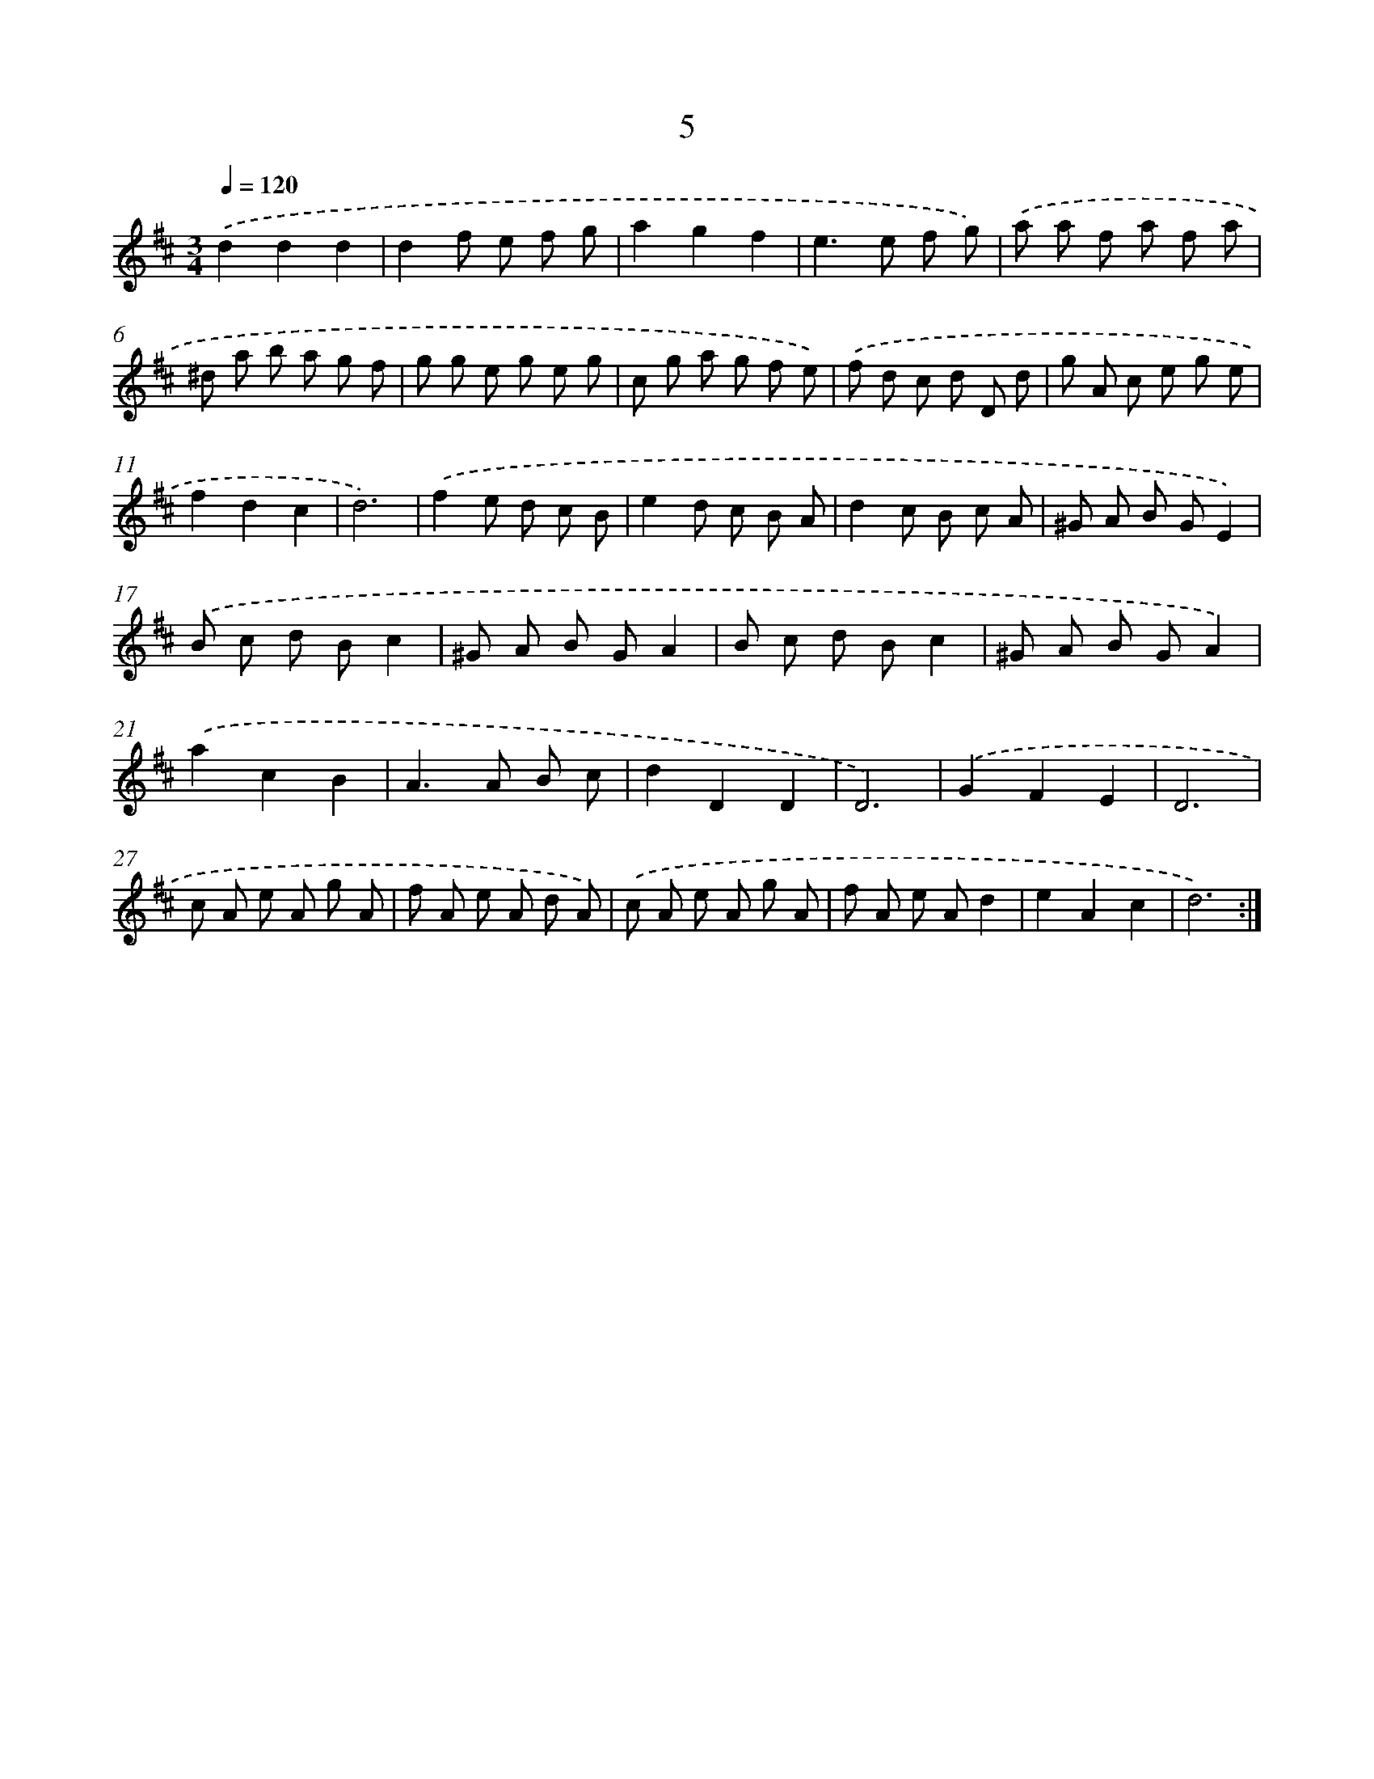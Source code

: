 X: 17970
T: 5
%%abc-version 2.0
%%abcx-abcm2ps-target-version 5.9.1 (29 Sep 2008)
%%abc-creator hum2abc beta
%%abcx-conversion-date 2018/11/01 14:38:18
%%humdrum-veritas 2664211719
%%humdrum-veritas-data 470061843
%%continueall 1
%%barnumbers 0
L: 1/8
M: 3/4
Q: 1/4=120
K: D clef=treble
.('d2d2d2 |
d2f e f g |
a2g2f2 |
e2>e2 f g) |
.('a a f a f a |
^d a b a g f |
g g e g e g |
c g a g f e) |
.('f d c d D d |
g A c e g e |
f2d2c2 |
d6) |
.('f2e d c B |
e2d c B A |
d2c B c A |
^G A B GE2) |
.('B c d Bc2 |
^G A B GA2 |
B c d Bc2 |
^G A B GA2) |
.('a2c2B2 |
A2>A2 B c |
d2D2D2 |
D6) |
.('G2F2E2 |
D6 |
c A e A g A |
f A e A d A) |
.('c A e A g A |
f A e Ad2 |
e2A2c2 |
d6) :|]
